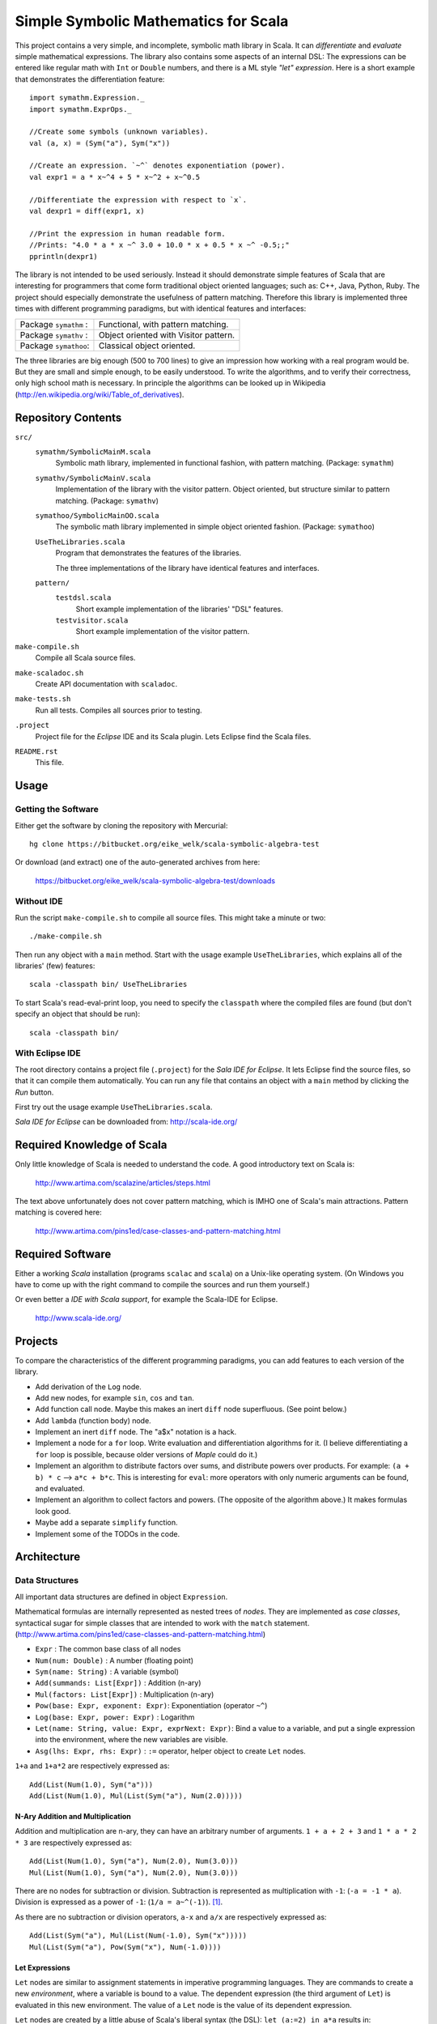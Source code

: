 ===============================================================================
                  Simple Symbolic Mathematics for Scala
===============================================================================

This project contains a very simple, and incomplete, symbolic math library in 
Scala. It can *differentiate* and *evaluate* simple mathematical expressions. 
The library also contains some aspects of an internal DSL: The expressions can 
be entered like regular math with ``Int`` or ``Double`` numbers, and there is 
a ML style *"let" expression*. Here is a short example that demonstrates the 
differentiation feature::

    import symathm.Expression._
    import symathm.ExprOps._
    
    //Create some symbols (unknown variables).
    val (a, x) = (Sym("a"), Sym("x"))

    //Create an expression. `~^` denotes exponentiation (power).
    val expr1 = a * x~^4 + 5 * x~^2 + x~^0.5 

    //Differentiate the expression with respect to `x`.
    val dexpr1 = diff(expr1, x) 

    //Print the expression in human readable form.
    //Prints: "4.0 * a * x ~^ 3.0 + 10.0 * x + 0.5 * x ~^ -0.5;;"
    pprintln(dexpr1)

The library is not intended to be used seriously. Instead it should demonstrate 
simple features of Scala that are interesting for programmers that come form 
traditional object oriented languages; such as: C++, Java, Python, Ruby.
The project should especially demonstrate the usefulness of pattern matching.
Therefore this library is implemented three times with different programming 
paradigms, but with identical features and interfaces:

=====================  =====================================  
Package ``symathm`` :  Functional, with pattern matching.     
Package ``symathv`` :  Object oriented with Visitor pattern.  
Package ``symathoo``:  Classical object oriented.             
=====================  =====================================  

The three libraries are big enough (500 to 700 lines) to give an impression 
how working with a real program would be. But they are small and simple 
enough, to be easily understood. To write the algorithms, and to verify their 
correctness, only high school math is necessary. In principle the algorithms 
can be looked up in Wikipedia 
(http://en.wikipedia.org/wiki/Table_of_derivatives).


Repository Contents
===================

``src/``
    ``symathm/SymbolicMainM.scala``
        Symbolic math library, implemented in functional fashion, with pattern 
        matching. 
        (Package: ``symathm``)
    ``symathv/SymbolicMainV.scala``
        Implementation of the library with the visitor pattern. Object 
        oriented, but structure similar to pattern matching. 
        (Package: ``symathv``) 
    ``symathoo/SymbolicMainOO.scala``
        The symbolic math library implemented in simple object oriented fashion.
        (Package: ``symathoo``)

    ``UseTheLibraries.scala``
        Program that demonstrates the features of the libraries.
    
        The three implementations of the library have identical features and 
        interfaces.

    ``pattern/`` 
        ``testdsl.scala``
            Short example implementation of the libraries' "DSL" features.
        ``testvisitor.scala``
            Short example implementation of the visitor pattern. 

``make-compile.sh``
    Compile all Scala source files.
``make-scaladoc.sh``
    Create API documentation with ``scaladoc``.
``make-tests.sh``
    Run all tests. Compiles all sources prior to testing.
``.project``
    Project file for the `Eclipse` IDE and its Scala plugin. Lets Eclipse find 
    the Scala files. 
``README.rst``
    This file.    


Usage
=====

Getting the Software
--------------------

Either get the software by cloning the repository with Mercurial::

  hg clone https://bitbucket.org/eike_welk/scala-symbolic-algebra-test
  
Or download (and extract) one of the auto-generated archives from here:

  https://bitbucket.org/eike_welk/scala-symbolic-algebra-test/downloads
  
Without IDE
-----------

Run the script ``make-compile.sh`` to compile all source files. This might 
take a minute or two:: 

  ./make-compile.sh

Then run any object with a ``main`` method. Start with the usage example
``UseTheLibraries``, which explains all of the libraries' (few) features::

  scala -classpath bin/ UseTheLibraries

To start Scala's read-eval-print loop, you need to specify the ``classpath`` 
where the compiled files are found (but don't specify an object that should 
be run)::

  scala -classpath bin/ 

With Eclipse IDE
----------------

The root directory contains a project file (``.project``) for the 
`Sala IDE for Eclipse`. It lets Eclipse find the source files, so that it 
can compile them automatically. You can run any file that contains an object
with a ``main`` method by clicking the *Run* button.

First try out the usage example ``UseTheLibraries.scala``.

`Sala IDE for Eclipse` can be downloaded from: http://scala-ide.org/


Required Knowledge of Scala
===========================

Only little knowledge of Scala is needed to understand the code. A good 
introductory text on Scala is:

  http://www.artima.com/scalazine/articles/steps.html
  
The text above unfortunately does not cover pattern matching, which is IMHO 
one of Scala's main attractions. Pattern matching is covered here:
 
  http://www.artima.com/pins1ed/case-classes-and-pattern-matching.html


Required Software
=================

Either a working *Scala* installation (programs ``scalac`` and ``scala``) on a 
Unix-like operating system. (On Windows you have to come up with the right 
command to compile the sources and run them yourself.)

Or even better a *IDE with Scala support*, for example the Scala-IDE for 
Eclipse. 

  http://www.scala-ide.org/


Projects
========

To compare the characteristics of the different programming paradigms, you can 
add features to each version of the library. 

* Add derivation of the ``Log`` node.
* Add new nodes, for example ``sin``, ``cos`` and ``tan``.

* Add function call node. Maybe this makes an inert ``diff`` node superfluous.
  (See point below.)

* Add ``lambda`` (function body) node.
* Implement an inert ``diff`` node. The "a$x" notation is a hack.

* Implement a node for a ``for`` loop. Write evaluation and differentiation
  algorithms for it. (I believe differentiating a ``for`` loop is possible, 
  because older versions of *Maple* could do it.)

* Implement an algorithm to distribute factors over sums, and distribute 
  powers over products. For example: ``(a + b) * c`` --> ``a*c + b*c``. 
  This is interesting for ``eval``: more operators with only numeric arguments 
  can be found, and evaluated. 

* Implement an algorithm to collect factors and powers. (The opposite of the 
  algorithm above.) It makes formulas look good.

* Maybe add a separate ``simplify`` function.
* Implement some of the TODOs in the code.


Architecture
============

Data Structures
---------------

All important data structures are defined in object ``Expression``.

Mathematical formulas are internally represented as nested trees of *nodes*. 
They are implemented as *case classes*, syntactical sugar for simple classes
that are intended to work with the ``match`` statement.
(http://www.artima.com/pins1ed/case-classes-and-pattern-matching.html)

* ``Expr``                           : The common base class of all nodes
* ``Num(num: Double)``               : A number (floating point)
* ``Sym(name: String)``              : A variable (symbol)
* ``Add(summands: List[Expr])``      : Addition (n-ary)
* ``Mul(factors: List[Expr])``       : Multiplication (n-ary)
* ``Pow(base: Expr, exponent: Expr)``: Exponentiation (operator ``~^``)
* ``Log(base: Expr, power: Expr)``   : Logarithm
* ``Let(name: String, value: Expr, exprNext: Expr)``: Bind a value to a 
  variable, and put a single expression into the environment, where the new 
  variables are visible.
* ``Asg(lhs: Expr, rhs: Expr)``      : ``:=`` operator, helper object to 
  create ``Let`` nodes.

``1+a`` and ``1+a*2`` are respectively expressed as::

    Add(List(Num(1.0), Sym("a")))
    Add(List(Num(1.0), Mul(List(Sym("a"), Num(2.0)))))

N-Ary Addition and Multiplication
.................................

Addition and multiplication are n-ary, they can have an arbitrary number of 
arguments. ``1 + a + 2 + 3`` and ``1 * a * 2 * 3`` are respectively 
expressed as::

    Add(List(Num(1.0), Sym("a"), Num(2.0), Num(3.0)))
    Mul(List(Num(1.0), Sym("a"), Num(2.0), Num(3.0)))
    
There are no nodes for subtraction or division. Subtraction is represented 
as multiplication with ``-1``: (``-a = -1 * a``). Division is expressed as a 
power of ``-1``: (``1/a = a~^(-1)``). [#maxima]_. 

As there are no subtraction or division operators, ``a-x`` and ``a/x`` are 
respectively expressed as::

    Add(List(Sym("a"), Mul(List(Num(-1.0), Sym("x")))))
    Mul(List(Sym("a"), Pow(Sym("x"), Num(-1.0))))

Let Expressions
................

``Let`` nodes are similar to assignment statements in imperative programming 
languages. They are commands to create a new *environment*, where 
a variable is bound to a value. The dependent expression (the third argument of 
``Let``) is evaluated in this new environment. The value of a ``Let`` node is
the value of its dependent expression.

``Let`` nodes are created by a little abuse of Scala's liberal syntax 
(the DSL): ``let (a:=2) in a*a`` results in::

    Let("a", Num(2.0), Mul(List(Sym("a"), Sym("a"))))

The ``Let`` node does not create the new environment by itself, it is 
interpreted by an algorithm. The ``eval`` algorithm interprets ``Let`` 
nodes as described above: It creates a new environment that contains the new
variables and also the variables of the old environment. Then ``eval``
evaluates the dependent expression in the new environment. The expression 
above would be evaluated to ``Num(4)``.

The *environment* that stores the bindings between variables and their values,
is (currently) implemented as a ``Map[String, Expr]``.

For convenience there are *type* (and *companion object*) ``Environment``, 
and a call-able object ``Env`` to create environments.   

DSL
---

The library contains a modest attempt to implement a domain specific language
(DSL). The implementation of the DSL is in object ``Expression``.
Additionally there is a small example program to illustrate the same technique: 
``src/pattern/testdsl.scala``.

The common base class of all nodes, ``Expr``, contains the usual mathematical 
operators: ``+ - * / ~^``, and additionally ``:=``. (``~^`` is the 
exponentiation operator.) Each operator returns a part of the tree. The ``+`` 
operator, for example, returns an ``Add`` node.

There are implicit conversion functions (``int2Num``, ``double2Num``) in 
``Expression``, that convert ``Int`` and ``Double`` objects into ``Num`` 
nodes. This way numbers and nodes can be freely mixed.

``Let`` nodes can be somewhat elegantly created with the call-able helper 
object ``let``. When called with multiple assignments, ``let`` creates nested
``Let`` nodes. The syntax is::

    let (a := 2, x := 3) in a + x

Which returns::
    
    Let("a", Num(2.0), Let("x", Num(3.0), Add(List(Sym("a"), Sym("x")))))

The ``eval`` algorithm would evaluate this expression to ``Num(5)``.

Algorithms
----------

The high-level algorithms are implemented in object ``ExprOps`` (in all 
implementations of the library). All algorithms traverse a tree of nodes in 
a recursive way, and create a new tree as the result.

There are currently two algorithms:

``eval``
    This algorithm behaves like an interpreter of a programming language.

    Differently to a traditional programming language there are no "unknown 
    variable" errors. The algorithm replaces known variables (symbols) by their 
    values, but unknown variables are left unchanged.

    ``eval`` performs the usual arithmetic operations on numbers. Expressions
    that contain numbers and unknown variables are simplified as much as 
    possible. The n-ary multiplication and addition nodes simplify this
    task: ``1 + a + 2`` can easily be simplified to ``3 + a``, by partitioning
    the summands into numbers and other nodes.

``diff``
    Differentiate expressions.

    The algorithm can differentiate ``Let`` nodes; differentiating::
     
        let (a:=f) in g

    with respect to ``x``, basically yields::

        let (a:=f, a$x:=diff(f, x)) in diff(g, x)


.. [#maxima] The ideas for n-ary operators (additon, multiplication), and 
   for the ommission of subtraction and division nodes, were taken from the 
   computer algebra program *Maxima*. It is intended to simplify the 
   algorithms.

